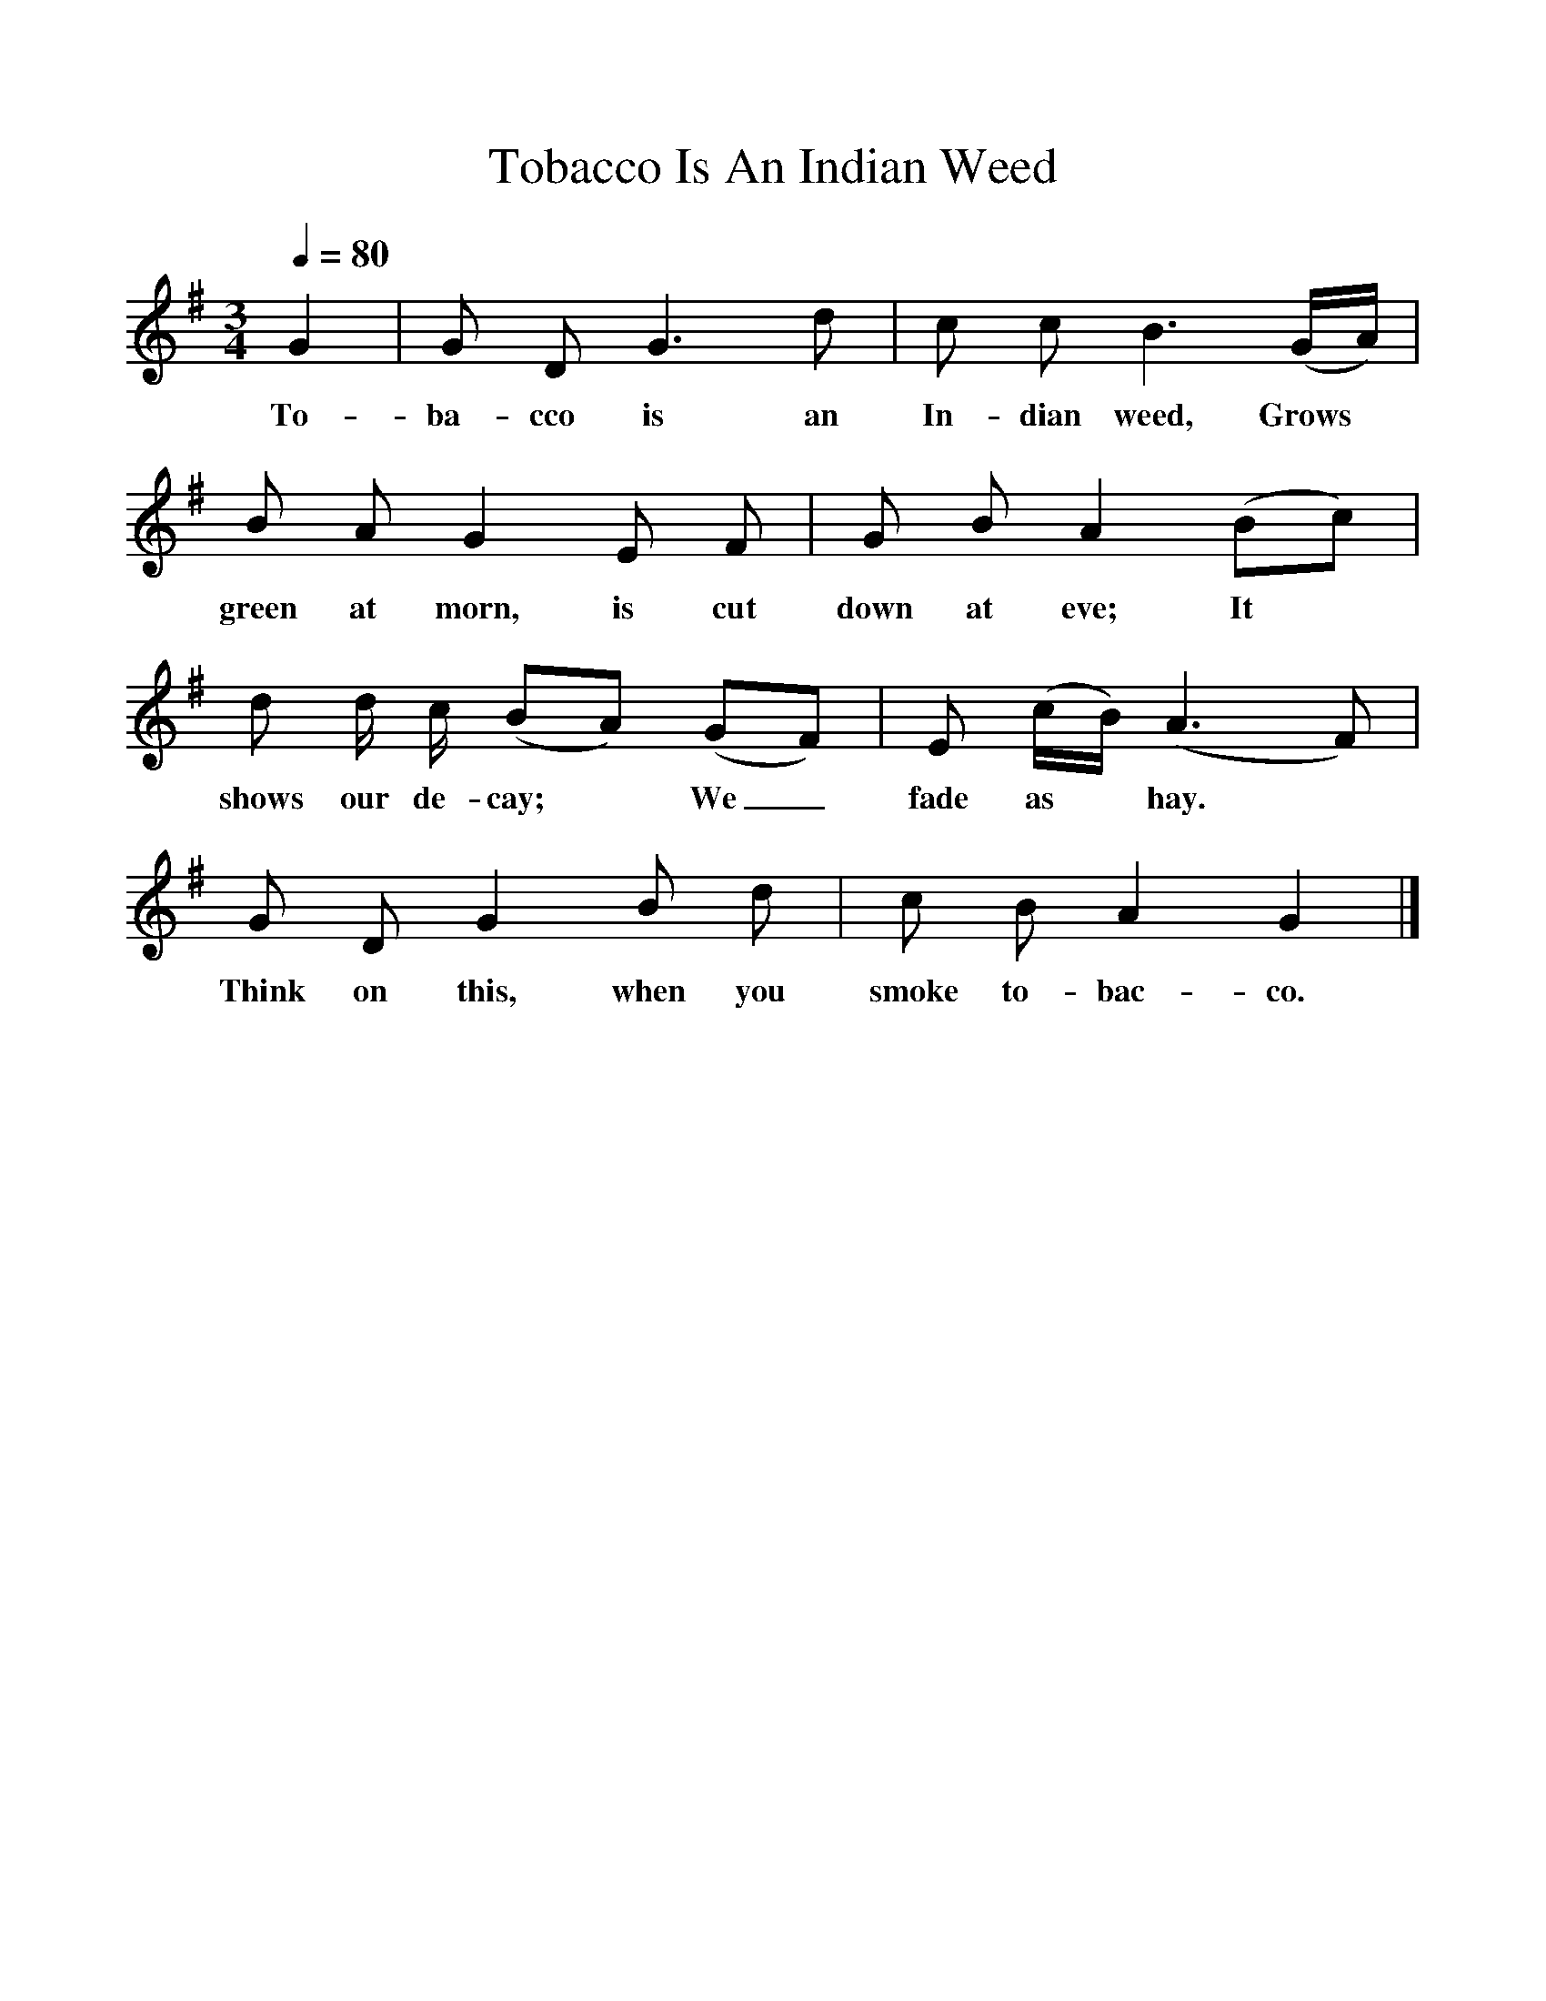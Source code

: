 %%scale 1
X:1    
T:Tobacco Is An Indian Weed
F:http://www.folkinfo.org/songs
B:Songs of the West by S. Baring-Gould Book
S:
M:3/4     
L:1/8    
Q:1/4=80
K:G
N:Tempo suggested by Pip Freeman. Andante marked in book.
G2|G D G3 d|c c B3 (G1/2A1/2)|
w:To-ba-cco is an In-dian weed, Grows
B A G2 E F|G B A2 (Bc)|
w:green at morn, is cut down at eve; It
d d1/2 c1/2 (BA) (GF)|E (c1/2B1/2) (A3 F)|
w:shows our de-cay;*  We_ fade as* hay.
G D G2 B d|c B A2G2|]
w:Think on this, when you smoke to-bac-co.